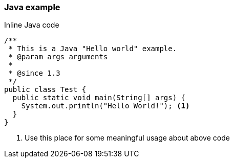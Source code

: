 === Java example

[source,java]
.Inline Java code
----
/**
 * This is a Java "Hello world" example.
 * @param args arguments
 *
 * @since 1.3
 */
public class Test {
  public static void main(String[] args) {
    System.out.println("Hello World!"); <1>
  }
}
----
<1> Use this place for some meaningful usage about above code

